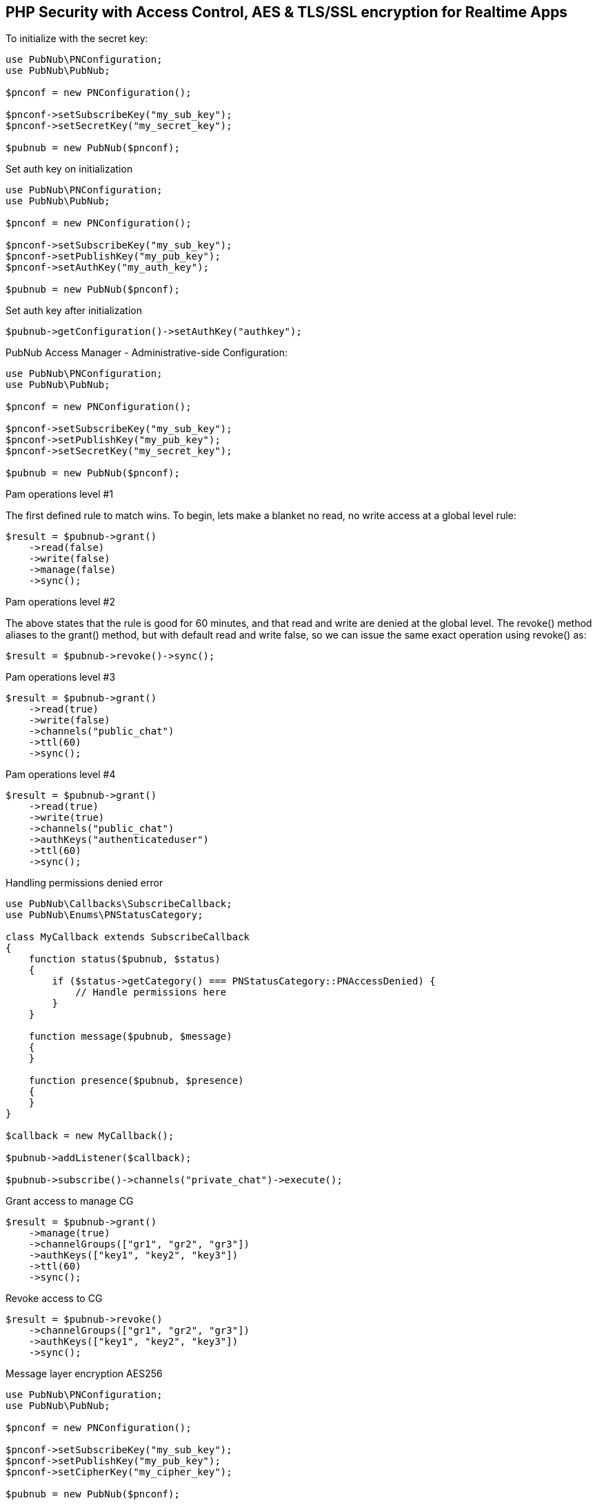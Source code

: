 == PHP Security with Access Control, AES & TLS/SSL encryption for Realtime Apps

[source, php]
.To initialize with the secret key:
----
use PubNub\PNConfiguration;
use PubNub\PubNub;

$pnconf = new PNConfiguration();

$pnconf->setSubscribeKey("my_sub_key");
$pnconf->setSecretKey("my_secret_key");

$pubnub = new PubNub($pnconf);
----

[source, php]
.Set auth key on initialization
----
use PubNub\PNConfiguration;
use PubNub\PubNub;

$pnconf = new PNConfiguration();

$pnconf->setSubscribeKey("my_sub_key");
$pnconf->setPublishKey("my_pub_key");
$pnconf->setAuthKey("my_auth_key");

$pubnub = new PubNub($pnconf);
----

[source, php]
.Set auth key after initialization
----
$pubnub->getConfiguration()->setAuthKey("authkey");
----

PubNub Access Manager - Administrative-side Configuration:
[source, php]
----
use PubNub\PNConfiguration;
use PubNub\PubNub;

$pnconf = new PNConfiguration();

$pnconf->setSubscribeKey("my_sub_key");
$pnconf->setPublishKey("my_pub_key");
$pnconf->setSecretKey("my_secret_key");

$pubnub = new PubNub($pnconf);
----

Pam operations level #1

The first defined rule to match wins. To begin, lets make a blanket no read, no write access at a global level rule:

[source, php]
----
$result = $pubnub->grant()
    ->read(false)
    ->write(false)
    ->manage(false)
    ->sync();
----

Pam operations level #2

The above states that the rule is good for 60 minutes, and that read and write are denied at the global level. The revoke() method aliases to the grant() method, but with default read and write false, so we can issue the same exact operation using revoke() as:

[source, php]
----
$result = $pubnub->revoke()->sync();
----

Pam operations level #3

[source, php]
----
$result = $pubnub->grant()
    ->read(true)
    ->write(false)
    ->channels("public_chat")
    ->ttl(60)
    ->sync();
----

Pam operations level #4

[source, php]
----
$result = $pubnub->grant()
    ->read(true)
    ->write(true)
    ->channels("public_chat")
    ->authKeys("authenticateduser")
    ->ttl(60)
    ->sync();
----

Handling permissions denied error

[source, php]
----
use PubNub\Callbacks\SubscribeCallback;
use PubNub\Enums\PNStatusCategory;

class MyCallback extends SubscribeCallback
{
    function status($pubnub, $status)
    {
        if ($status->getCategory() === PNStatusCategory::PNAccessDenied) {
            // Handle permissions here
        }
    }

    function message($pubnub, $message)
    {
    }

    function presence($pubnub, $presence)
    {
    }
}

$callback = new MyCallback();

$pubnub->addListener($callback);

$pubnub->subscribe()->channels("private_chat")->execute();
----

Grant access to manage CG

[source, php]
----
$result = $pubnub->grant()
    ->manage(true)
    ->channelGroups(["gr1", "gr2", "gr3"])
    ->authKeys(["key1", "key2", "key3"])
    ->ttl(60)
    ->sync();
----

Revoke access to CG
[source, php]
----
$result = $pubnub->revoke()
    ->channelGroups(["gr1", "gr2", "gr3"])
    ->authKeys(["key1", "key2", "key3"])
    ->sync();
----

Message layer encryption AES256

[source, php]
----
use PubNub\PNConfiguration;
use PubNub\PubNub;

$pnconf = new PNConfiguration();

$pnconf->setSubscribeKey("my_sub_key");
$pnconf->setPublishKey("my_pub_key");
$pnconf->setCipherKey("my_cipher_key");

$pubnub = new PubNub($pnconf);
----

TLS/SSL

[source, php]
.TLS/SSL is enabled by default, you can disable it in your pubnub config like
----
use PubNub\PNConfiguration;
use PubNub\PubNub;

$pnconf = new PNConfiguration();

$pnconf->setSubscribeKey("my-key");
$pnconf->setPublishKey("my-key");
$pnconf->setSecure(false);

$pubnub = new PubNub($pnconf);
----
